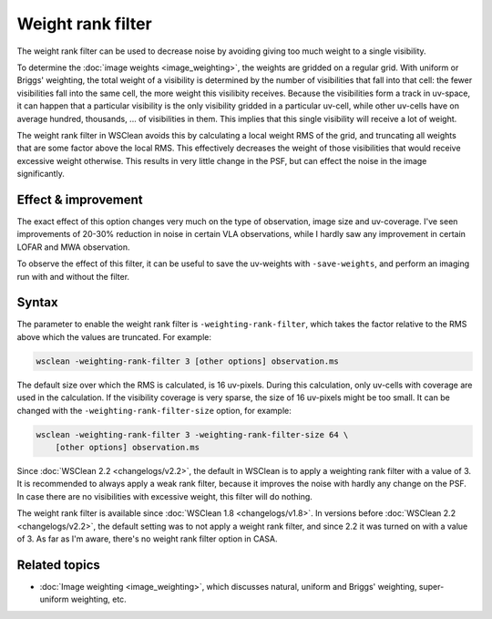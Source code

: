 Weight rank filter
==================

The weight rank filter can be used to decrease noise by avoiding giving too much weight to a single visibility.

To determine the :doc:`image weights <image_weighting>`, the weights are gridded on a regular grid. With uniform or Briggs' weighting, the total weight of a visibility is determined by the number of visibilities that fall into that cell: the fewer visibilities fall into the same cell, the more weight this visilibity receives. Because the visibilities form a track in uv-space, it can happen that a particular visibility is the only visibility gridded in a particular uv-cell, while other uv-cells have on average hundred, thousands, ... of visibilities in them. This implies that this single visibility will receive a lot of weight.

The weight rank filter in WSClean avoids this by calculating a local weight RMS of the grid, and truncating all weights that are some factor above the local RMS. This effectively decreases the weight of those visibilities that would receive excessive weight otherwise. This results in very little change in the PSF, but can effect the noise in the image significantly.

Effect & improvement
--------------------

The exact effect of this option changes very much on the type of observation, image size and uv-coverage. I've seen improvements of 20-30% reduction in noise in certain VLA observations, while I hardly saw any improvement in certain LOFAR and MWA observation.

To observe the effect of this filter, it can be useful to save the uv-weights with ``-save-weights``, and perform an imaging run with and without the filter.

Syntax
------

The parameter to enable the weight rank filter is ``-weighting-rank-filter``, which takes the factor relative to the RMS above which the values are truncated. For example:

.. code-block:: bash

    wsclean -weighting-rank-filter 3 [other options] observation.ms

The default size over which the RMS is calculated, is 16 uv-pixels. During this calculation, only uv-cells with coverage are used in the calculation. If the visibility coverage is very sparse, the size of 16 uv-pixels might be too small. It can be changed with the ``-weighting-rank-filter-size`` option, for example:

.. code-block:: bash

    wsclean -weighting-rank-filter 3 -weighting-rank-filter-size 64 \
        [other options] observation.ms

Since :doc:`WSClean 2.2 <changelogs/v2.2>`, the default in WSClean is to apply a weighting rank filter with a value of 3. It is recommended to always apply a weak rank filter, because it improves the noise with hardly any change on the PSF. In case there are no visibilities with excessive weight, this filter will do nothing.

The weight rank filter is available since :doc:`WSClean 1.8 <changelogs/v1.8>`. In versions before :doc:`WSClean 2.2 <changelogs/v2.2>`, the default setting was to not apply a weight rank filter, and since 2.2 it was turned on with a value of 3. As far as I'm aware, there's no weight rank filter option in CASA.

Related topics
--------------

* :doc:`Image weighting <image_weighting>`, which discusses natural, uniform and Briggs' weighting, super-uniform weighting, etc.
